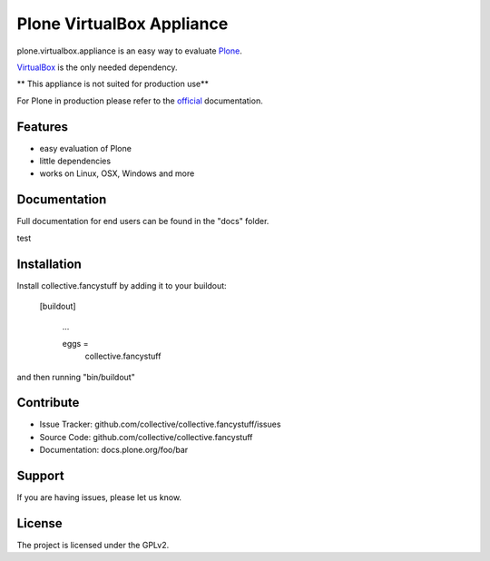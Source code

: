 Plone VirtualBox Appliance
===========================

plone.virtualbox.appliance is an easy way to evaluate `Plone <https://plone.org>`_.


`VirtualBox <https://www.virtualbox.org>`_ is the only needed dependency. 

** This appliance is not suited for production use** 

For Plone in production please refer to the `official <http://docs.plone.org>`_ documentation.

Features
--------

- easy evaluation of Plone
- little dependencies
- works on Linux, OSX, Windows and more
  

Documentation
-------------

Full documentation for end users can be found in the "docs" folder.

test


Installation
------------

Install collective.fancystuff by adding it to your buildout:

   [buildout]

    ...

    eggs =
        collective.fancystuff


and then running "bin/buildout"



Contribute
----------

- Issue Tracker: github.com/collective/collective.fancystuff/issues
- Source Code: github.com/collective/collective.fancystuff
- Documentation: docs.plone.org/foo/bar

Support
-------

If you are having issues, please let us know.

License
-------

The project is licensed under the GPLv2.




